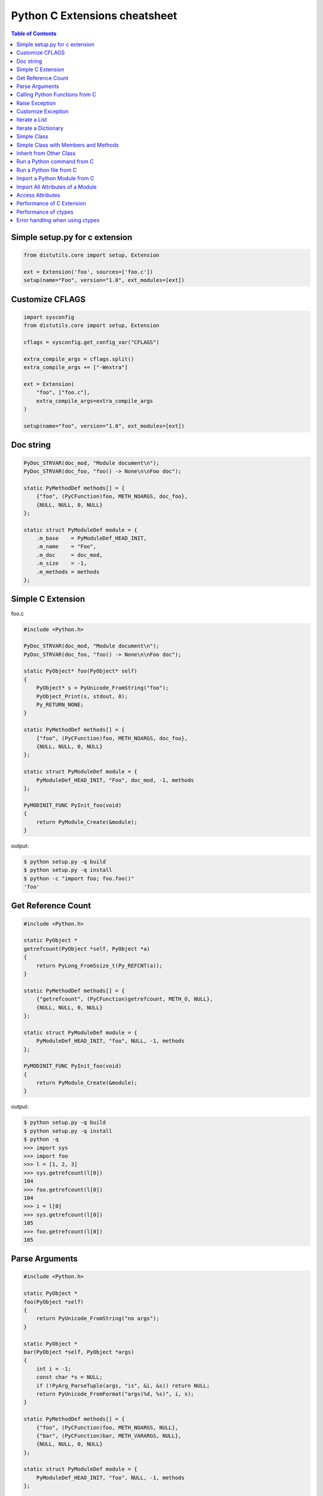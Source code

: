 .. meta::
    :description lang=en: Collect useful snippets of c extensions
    :keywords: Python, C Extensions

==============================
Python C Extensions cheatsheet
==============================

.. contents:: Table of Contents
    :backlinks: none


Simple setup.py for c extension
----------------------------------

.. code-block:: python

    from distutils.core import setup, Extension

    ext = Extension('foo', sources=['foo.c'])
    setup(name="Foo", version="1.0", ext_modules=[ext])


Customize CFLAGS
-----------------

.. code-block:: python

    import sysconfig
    from distutils.core import setup, Extension

    cflags = sysconfig.get_config_var("CFLAGS")

    extra_compile_args = cflags.split()
    extra_compile_args += ["-Wextra"]

    ext = Extension(
        "foo", ["foo.c"],
        extra_compile_args=extra_compile_args
    )

    setup(name="foo", version="1.0", ext_modules=[ext])

Doc string
----------

.. code-block:: c

    PyDoc_STRVAR(doc_mod, "Module document\n");
    PyDoc_STRVAR(doc_foo, "foo() -> None\n\nFoo doc");

    static PyMethodDef methods[] = {
        {"foo", (PyCFunction)foo, METH_NOARGS, doc_foo},
        {NULL, NULL, 0, NULL}
    };

    static struct PyModuleDef module = {
        .m_base    = PyModuleDef_HEAD_INIT,
        .m_name    = "Foo",
        .m_doc     = doc_mod,
        .m_size    = -1,
        .m_methods = methods
    };


Simple C Extension
-------------------

foo.c

.. code-block:: c

    #include <Python.h>

    PyDoc_STRVAR(doc_mod, "Module document\n");
    PyDoc_STRVAR(doc_foo, "foo() -> None\n\nFoo doc");

    static PyObject* foo(PyObject* self)
    {
        PyObject* s = PyUnicode_FromString("foo");
        PyObject_Print(s, stdout, 0);
        Py_RETURN_NONE;
    }

    static PyMethodDef methods[] = {
        {"foo", (PyCFunction)foo, METH_NOARGS, doc_foo},
        {NULL, NULL, 0, NULL}
    };

    static struct PyModuleDef module = {
        PyModuleDef_HEAD_INIT, "Foo", doc_mod, -1, methods
    };

    PyMODINIT_FUNC PyInit_foo(void)
    {
        return PyModule_Create(&module);
    }

output:

.. code-block:: bash

    $ python setup.py -q build
    $ python setup.py -q install
    $ python -c "import foo; foo.foo()"
    'foo'

Get Reference Count
--------------------

.. code-block:: c

    #include <Python.h>

    static PyObject *
    getrefcount(PyObject *self, PyObject *a)
    {
        return PyLong_FromSsize_t(Py_REFCNT(a));
    }

    static PyMethodDef methods[] = {
        {"getrefcount", (PyCFunction)getrefcount, METH_O, NULL},
        {NULL, NULL, 0, NULL}
    };

    static struct PyModuleDef module = {
        PyModuleDef_HEAD_INIT, "foo", NULL, -1, methods
    };

    PyMODINIT_FUNC PyInit_foo(void)
    {
        return PyModule_Create(&module);
    }

output:

.. code-block:: bash

    $ python setup.py -q build
    $ python setup.py -q install
    $ python -q
    >>> import sys
    >>> import foo
    >>> l = [1, 2, 3]
    >>> sys.getrefcount(l[0])
    104
    >>> foo.getrefcount(l[0])
    104
    >>> i = l[0]
    >>> sys.getrefcount(l[0])
    105
    >>> foo.getrefcount(l[0])
    105

Parse Arguments
----------------

.. code-block:: c

    #include <Python.h>

    static PyObject *
    foo(PyObject *self)
    {
        return PyUnicode_FromString("no args");
    }

    static PyObject *
    bar(PyObject *self, PyObject *args)
    {
        int i = -1;
        const char *s = NULL;
        if (!PyArg_ParseTuple(args, "is", &i, &s)) return NULL;
        return PyUnicode_FromFormat("args(%d, %s)", i, s);
    }

    static PyMethodDef methods[] = {
        {"foo", (PyCFunction)foo, METH_NOARGS, NULL},
        {"bar", (PyCFunction)bar, METH_VARARGS, NULL},
        {NULL, NULL, 0, NULL}
    };

    static struct PyModuleDef module = {
        PyModuleDef_HEAD_INIT, "foo", NULL, -1, methods
    };

    PyMODINIT_FUNC PyInit_foo(void)
    {
        return PyModule_Create(&module);
    }

output:

.. code-block:: bash

    $ python setup.py -q build
    $ python setup.py -q install
    $ python -c 'import foo; print(foo.foo())'
    no args
    $ python -c 'import foo; print(foo.bar(1, "s"))'
    args(1, s)

Calling Python Functions from C
--------------------------------

.. code-block:: c

    #include <Python.h>

    static PyObject *
    foo(PyObject *self, PyObject *args)
    {
        PyObject *py_callback = NULL;
        PyObject *rv = NULL;

        if (!PyArg_ParseTuple(args, "O:callback", &py_callback))
            return NULL;

        if (!PyCallable_Check(py_callback)) {
            PyErr_SetString(PyExc_TypeError, "should be callable");
            return NULL;
        }

        // similar to py_callback("Awesome Python!")
        rv = PyObject_CallFunction(py_callback, "s", "Awesome Python!");
        return rv;
    }

    static PyMethodDef methods[] = {
        {"foo", (PyCFunction)foo, METH_VARARGS, NULL},
        {NULL, NULL, 0, NULL}
    };

    static struct PyModuleDef module = {
        PyModuleDef_HEAD_INIT, "foo", NULL, -1, methods
    };

    PyMODINIT_FUNC PyInit_foo(void)
    {
        return PyModule_Create(&module);
    }

output:

.. code-block:: bash

    $ python setup.py -q build
    $ python setup.py -q install
    $ python -c "import foo; foo.foo(print)"
    Awesome Python!

Raise Exception
----------------

.. code-block:: c

    #include <Python.h>

    PyDoc_STRVAR(doc_mod, "Module document\n");
    PyDoc_STRVAR(doc_foo, "foo() -> None\n\nFoo doc");

    static PyObject*
    foo(PyObject* self)
    {
        // raise NotImplementedError
        PyErr_SetString(PyExc_NotImplementedError, "Not implemented");
        return NULL;
    }

    static PyMethodDef methods[] = {
        {"foo", (PyCFunction)foo, METH_NOARGS, doc_foo},
        {NULL, NULL, 0, NULL}
    };

    static struct PyModuleDef module = {
        PyModuleDef_HEAD_INIT, "Foo", doc_mod, -1, methods
    };

    PyMODINIT_FUNC PyInit_foo(void)
    {
        return PyModule_Create(&module);
    }

output:

.. code-block:: bash

    $ python setup.py -q build
    $ python setup.py -q install
    $ python -c "import foo; foo.foo(print)"
    $ python -c "import foo; foo.foo()"
    Traceback (most recent call last):
      File "<string>", line 1, in <module>
    NotImplementedError: Not implemented

Customize Exception
--------------------

.. code-block:: c

    #include <stdio.h>
    #include <Python.h>

    static PyObject *FooError;

    PyDoc_STRVAR(doc_foo, "foo() -> void\n\n"
        "Equal to the following example:\n\n"
        "def foo():\n"
        "    raise FooError(\"Raise exception in C\")"
    );

    static PyObject *
    foo(PyObject *self __attribute__((unused)))
    {
        PyErr_SetString(FooError, "Raise exception in C");
        return NULL;
    }

    static PyMethodDef methods[] = {
        {"foo", (PyCFunction)foo, METH_NOARGS, doc_foo},
        {NULL, NULL, 0, NULL}
    };

    static struct PyModuleDef module = {
        PyModuleDef_HEAD_INIT, "foo", "doc", -1, methods
    };

    PyMODINIT_FUNC PyInit_foo(void)
    {
        PyObject *m = NULL;
        m = PyModule_Create(&module);
        if (!m) return NULL;

        FooError = PyErr_NewException("foo.FooError", NULL, NULL);
        Py_INCREF(FooError);
        PyModule_AddObject(m, "FooError", FooError);
        return m;
    }


output:

.. code-block:: bash

    $ python setup.py -q build
    $ python setup.py -q install
    $ python -c "import foo; foo.foo()"
    Traceback (most recent call last):
      File "<string>", line 1, in <module>
    foo.FooError: Raise exception in C

Iterate a List
---------------

.. code-block:: c

    #include <Python.h>

    #define PY_PRINTF(o) \
        PyObject_Print(o, stdout, 0); printf("\n");

    static PyObject *
    iter_list(PyObject *self, PyObject *args)
    {
        PyObject *list = NULL, *item = NULL, *iter = NULL;
        PyObject *result = NULL;

        if (!PyArg_ParseTuple(args, "O", &list))
            goto error;

        if (!PyList_Check(list))
            goto error;

        // Get iterator
        iter = PyObject_GetIter(list);
        if (!iter)
            goto error;

        // for i in arr: print(i)
        while ((item = PyIter_Next(iter)) != NULL) {
            PY_PRINTF(item);
            Py_XDECREF(item);
        }

        Py_XINCREF(Py_None);
        result = Py_None;
    error:
        Py_XDECREF(iter);
        return result;
    }

    static PyMethodDef methods[] = {
        {"iter_list", (PyCFunction)iter_list, METH_VARARGS, NULL},
        {NULL, NULL, 0, NULL}
    };

    static struct PyModuleDef module = {
        PyModuleDef_HEAD_INIT, "foo", NULL, -1, methods
    };

    PyMODINIT_FUNC PyInit_foo(void)
    {
        return PyModule_Create(&module);
    }

output:

.. code-block:: bash

    $ python setup.py -q build
    $ python setup.py -q install
    $ python -c "import foo; foo.iter_list([1,2,3])"
    1
    2
    3

Iterate a Dictionary
---------------------

.. code-block:: c

    #include <Python.h>

    #define PY_PRINTF(o) \
        PyObject_Print(o, stdout, 0); printf("\n");

    static PyObject *
    iter_dict(PyObject *self, PyObject *args)
    {
        PyObject *dict = NULL;
        PyObject *key = NULL, *val = NULL;
        PyObject *o = NULL, *result = NULL;
        Py_ssize_t pos = 0;

        if (!PyArg_ParseTuple(args, "O", &dict))
            goto error;

        // for k, v in d.items(): print(f"({k}, {v})")
        while (PyDict_Next(dict, &pos, &key, &val)) {
            o = PyUnicode_FromFormat("(%S, %S)", key, val);
            if (!o) continue;
            PY_PRINTF(o);
            Py_XDECREF(o);
        }

        Py_INCREF(Py_None);
        result = Py_None;
    error:
        return result;
    }

    static PyMethodDef methods[] = {
        {"iter_dict", (PyCFunction)iter_dict, METH_VARARGS, NULL},
        {NULL, NULL, 0, NULL}
    };

    static struct PyModuleDef module = {
        PyModuleDef_HEAD_INIT, "foo", NULL, -1, methods
    };

    PyMODINIT_FUNC PyInit_foo(void)
    {
        return PyModule_Create(&module);
    }

output:

.. code-block:: bash

    $ python setup.py -q build
    $ python setup.py -q install
    $ python -c "import foo; foo.iter_dict({'k': 'v'})"
    '(k, v)'

Simple Class
-------------

.. code-block:: c

    #include <Python.h>

    typedef struct {
        PyObject_HEAD
    } FooObject;

    /* calss Foo(object): pass */

    static PyTypeObject FooType = {
        PyVarObject_HEAD_INIT(NULL, 0)
        .tp_name = "foo.Foo",
        .tp_doc = "Foo objects",
        .tp_basicsize = sizeof(FooObject),
        .tp_itemsize = 0,
        .tp_flags = Py_TPFLAGS_DEFAULT,
        .tp_new = PyType_GenericNew
    };

    static PyModuleDef module = {
        PyModuleDef_HEAD_INIT,
        .m_name = "foo",
        .m_doc = "module foo",
        .m_size = -1
    };

    PyMODINIT_FUNC
    PyInit_foo(void)
    {
        PyObject *m = NULL;
        if (PyType_Ready(&FooType) < 0)
            return NULL;
        if ((m = PyModule_Create(&module)) == NULL)
            return NULL;
        Py_XINCREF(&FooType);
        PyModule_AddObject(m, "Foo", (PyObject *) &FooType);
        return m;
    }

output:

.. code-block:: bash

    $ python setup.py -q build
    $ python setup.py -q install
    $ python -q
    >>> import foo
    >>> print(type(foo.Foo))
    <class 'type'>
    >>> o = foo.Foo()
    >>> print(type(o))
    <class 'foo.Foo'>
    >>> class Foo(object): ...
    ...
    >>> print(type(Foo))
    <class 'type'>
    >>> o = Foo()
    >>> print(type(o))
    <class '__main__.Foo'>

Simple Class with Members and Methods
--------------------------------------

.. code-block:: c

    #include <Python.h>
    #include <structmember.h>

    /*
     * class Foo:
     *     def __new__(cls, *a, **kw):
     *         foo_obj = object.__new__(cls)
     *         foo_obj.foo = ""
     *         foo_obj.bar = ""
     *         return foo_obj
     *
     *     def __init__(self, foo, bar):
     *         self.foo = foo
     *         self.bar = bar
     *
     *     def fib(self, n):
     *         if n < 2:
     *             return n
     *         return self.fib(n - 1) + self.fib(n - 2)
     */

    typedef struct {
        PyObject_HEAD
        PyObject *foo;
        PyObject *bar;
    } FooObject;

    static void
    Foo_dealloc(FooObject *self)
    {
        Py_XDECREF(self->foo);
        Py_XDECREF(self->bar);
        Py_TYPE(self)->tp_free((PyObject *) self);
    }

    static PyObject *
    Foo_new(PyTypeObject *type, PyObject *args, PyObject *kw)
    {
        int rc = -1;
        FooObject *self = NULL;
        self = (FooObject *) type->tp_alloc(type, 0);

        if (!self) goto error;

        /* allocate attributes */
        self->foo = PyUnicode_FromString("");
        if (self->foo == NULL) goto error;

        self->bar = PyUnicode_FromString("");
        if (self->bar == NULL) goto error;

        rc = 0;
    error:
        if (rc < 0) {
            Py_XDECREF(self->foo);
            Py_XINCREF(self->bar);
            Py_XDECREF(self);
        }
        return (PyObject *) self;
    }

    static int
    Foo_init(FooObject *self, PyObject *args, PyObject *kw)
    {
        int rc = -1;
        static char *keywords[] = {"foo", "bar", NULL};
        PyObject *foo = NULL, *bar = NULL, *ptr = NULL;

        if (!PyArg_ParseTupleAndKeywords(args, kw,
                         "|OO", keywords,
                         &foo, &bar))
        {
            goto error;
        }

        if (foo) {
            ptr = self->foo;
            Py_INCREF(foo);
            self->foo = foo;
            Py_XDECREF(ptr);
        }

        if (bar) {
            ptr = self->bar;
            Py_INCREF(bar);
            self->bar = bar;
            Py_XDECREF(ptr);
        }
        rc = 0;
    error:
        return rc;
    }

    static unsigned long
    fib(unsigned long n)
    {
        if (n < 2) return n;
        return fib(n - 1) + fib(n - 2);
    }

    static PyObject *
    Foo_fib(FooObject *self, PyObject *args)
    {
        unsigned long n = 0;
        if (!PyArg_ParseTuple(args, "k", &n)) return NULL;
        return PyLong_FromUnsignedLong(fib(n));
    }

    static PyMemberDef Foo_members[] = {
        {"foo", T_OBJECT_EX, offsetof(FooObject, foo), 0, NULL},
        {"bar", T_OBJECT_EX, offsetof(FooObject, bar), 0, NULL}
    };

    static PyMethodDef Foo_methods[] = {
        {"fib", (PyCFunction)Foo_fib, METH_VARARGS, NULL},
        {NULL, NULL, 0, NULL}
    };

    static PyTypeObject FooType = {
        PyVarObject_HEAD_INIT(NULL, 0)
        .tp_name = "foo.Foo",
        .tp_doc = "Foo objects",
        .tp_basicsize = sizeof(FooObject),
        .tp_itemsize = 0,
        .tp_flags = Py_TPFLAGS_DEFAULT | Py_TPFLAGS_BASETYPE,
        .tp_new = Foo_new,
        .tp_init = (initproc) Foo_init,
        .tp_dealloc = (destructor) Foo_dealloc,
        .tp_members = Foo_members,
        .tp_methods = Foo_methods
    };

    static PyModuleDef module = {
        PyModuleDef_HEAD_INIT, "foo", NULL, -1, NULL
    };

    PyMODINIT_FUNC
    PyInit_foo(void)
    {
        PyObject *m = NULL;
        if (PyType_Ready(&FooType) < 0)
            return NULL;
        if ((m = PyModule_Create(&module)) == NULL)
            return NULL;
        Py_XINCREF(&FooType);
        PyModule_AddObject(m, "Foo", (PyObject *) &FooType);
        return m;
    }

output:

.. code-block:: bash

    $ python setup.py -q build
    $ python setup.py -q install
    $ python -q
    >>> import foo
    >>> o = foo.Foo('foo', 'bar')
    >>> o.foo
    'foo'
    >>> o.bar
    'bar'
    >>> o.fib(10)
    55

Inherit from Other Class
-------------------------

.. code-block:: c

    #include <Python.h>
    #include <structmember.h>

    /*
     * class Foo:
     *     def __new__(cls, *a, **kw):
     *         foo_obj = object.__new__(cls)
     *         foo_obj.foo = ""
     *         return foo_obj
     *
     *     def __init__(self, foo):
     *         self.foo = foo
     *
     *     def fib(self, n):
     *         if n < 2:
     *             return n
     *         return self.fib(n - 1) + self.fib(n - 2)
     */

    /* FooObject */

    typedef struct {
        PyObject_HEAD
        PyObject *foo;
    } FooObject;

    static void
    Foo_dealloc(FooObject *self)
    {
        Py_XDECREF(self->foo);
        Py_TYPE(self)->tp_free((PyObject *) self);
    }

    static PyObject *
    Foo_new(PyTypeObject *type, PyObject *args, PyObject *kw)
    {
        int rc = -1;
        FooObject *self = NULL;
        self = (FooObject *) type->tp_alloc(type, 0);

        if (!self) goto error;

        /* allocate attributes */
        self->foo = PyUnicode_FromString("");
        if (self->foo == NULL) goto error;

        rc = 0;
    error:
        if (rc < 0) {
            Py_XDECREF(self->foo);
            Py_XDECREF(self);
        }
        return (PyObject *) self;
    }

    static int
    Foo_init(FooObject *self, PyObject *args, PyObject *kw)
    {
        int rc = -1;
        static char *keywords[] = {"foo", NULL};
        PyObject *foo = NULL, *ptr = NULL;

        if (!PyArg_ParseTupleAndKeywords(args, kw, "|O", keywords, &foo)) {
            goto error;
        }

        if (foo) {
            ptr = self->foo;
            Py_INCREF(foo);
            self->foo = foo;
            Py_XDECREF(ptr);
        }
        rc = 0;
    error:
        return rc;
    }

    static unsigned long
    fib(unsigned long n)
    {
        if (n < 2) return n;
        return fib(n - 1) + fib(n - 2);
    }

    static PyObject *
    Foo_fib(FooObject *self, PyObject *args)
    {
        unsigned long n = 0;
        if (!PyArg_ParseTuple(args, "k", &n)) return NULL;
        return PyLong_FromUnsignedLong(fib(n));
    }

    static PyMemberDef Foo_members[] = {
        {"foo", T_OBJECT_EX, offsetof(FooObject, foo), 0, NULL}
    };

    static PyMethodDef Foo_methods[] = {
        {"fib", (PyCFunction)Foo_fib, METH_VARARGS, NULL},
        {NULL, NULL, 0, NULL}
    };

    static PyTypeObject FooType = {
        PyVarObject_HEAD_INIT(NULL, 0)
        .tp_name = "foo.Foo",
        .tp_doc = "Foo objects",
        .tp_basicsize = sizeof(FooObject),
        .tp_itemsize = 0,
        .tp_flags = Py_TPFLAGS_DEFAULT | Py_TPFLAGS_BASETYPE,
        .tp_new = Foo_new,
        .tp_init = (initproc) Foo_init,
        .tp_dealloc = (destructor) Foo_dealloc,
        .tp_members = Foo_members,
        .tp_methods = Foo_methods
    };

    /*
     * class Bar(Foo):
     *     def __init__(self, bar):
     *         super().__init__(bar)
     *
     *     def gcd(self, a, b):
     *         while b:
     *             a, b = b, a % b
     *         return a
     */

    /* BarObject */

    typedef struct {
        FooObject super;
    } BarObject;

    static unsigned long
    gcd(unsigned long a, unsigned long b)
    {
        unsigned long t = 0;
        while (b) {
            t = b;
            b = a % b;
            a = t;
        }
        return a;
    }

    static int
    Bar_init(FooObject *self, PyObject *args, PyObject *kw)
    {
        return FooType.tp_init((PyObject *) self, args, kw);
    }

    static PyObject *
    Bar_gcd(BarObject *self, PyObject *args)
    {
        unsigned long a = 0, b = 0;
        if (!PyArg_ParseTuple(args, "kk", &a, &b)) return NULL;
        return PyLong_FromUnsignedLong(gcd(a, b));
    }

    static PyMethodDef Bar_methods[] = {
        {"gcd", (PyCFunction)Bar_gcd, METH_VARARGS, NULL},
        {NULL, NULL, 0, NULL}
    };

    static PyTypeObject BarType = {
        PyVarObject_HEAD_INIT(NULL, 0)
        .tp_name = "foo.Bar",
        .tp_doc = "Bar objects",
        .tp_basicsize = sizeof(BarObject),
        .tp_itemsize = 0,
        .tp_flags = Py_TPFLAGS_DEFAULT | Py_TPFLAGS_BASETYPE,
        .tp_base = &FooType,
        .tp_init = (initproc) Bar_init,
        .tp_methods = Bar_methods
    };

    /* Module */

    static PyModuleDef module = {
        PyModuleDef_HEAD_INIT, "foo", NULL, -1, NULL
    };

    PyMODINIT_FUNC
    PyInit_foo(void)
    {
        PyObject *m = NULL;
        if (PyType_Ready(&FooType) < 0)
            return NULL;
        if (PyType_Ready(&BarType) < 0)
            return NULL;
        if ((m = PyModule_Create(&module)) == NULL)
            return NULL;

        Py_XINCREF(&FooType);
        Py_XINCREF(&BarType);
        PyModule_AddObject(m, "Foo", (PyObject *) &FooType);
        PyModule_AddObject(m, "Bar", (PyObject *) &BarType);
        return m;
    }

output:

.. code-block:: bash

    $ python setup.py -q build
    $ python setup.py -q install
    $ python -q
    >>> import foo
    >>> bar = foo.Bar('bar')
    >>> bar.foo
    'bar'
    >>> bar.fib(10)
    55
    >>> bar.gcd(3, 7)
    1

Run a Python command from C
----------------------------

.. code-block:: c

    #include <stdio.h>
    #include <Python.h>

    int
    main(int argc, char *argv[])
    {
        int rc = -1;
        Py_Initialize();
        rc = PyRun_SimpleString(argv[1]);
        Py_Finalize();
        return rc;
    }

output:

.. code-block:: bash

    $ clang `python3-config --cflags` -c foo.c -o foo.o
    $ clang `python3-config --ldflags` foo.o -o foo
    $ ./foo "print('Hello Python')"
    Hello Python

Run a Python file from C
-------------------------

.. code-block:: c

    #include <stdio.h>
    #include <Python.h>

    int
    main(int argc, char *argv[])
    {
        int rc = -1, i = 0;
        wchar_t **argv_copy = NULL;
        const char *filename = NULL;
        FILE *fp = NULL;
        PyCompilerFlags cf = {.cf_flags = 0};

        filename = argv[1];
        fp = fopen(filename, "r");
        if (!fp)
            goto error;

        // copy argv
        argv_copy = PyMem_RawMalloc(sizeof(wchar_t*) * argc);
        if (!argv_copy)
            goto error;

        for (i = 0; i < argc; i++) {
            argv_copy[i] = Py_DecodeLocale(argv[i], NULL);
            if (argv_copy[i]) continue;
            fprintf(stderr, "Unable to decode the argument");
            goto error;
        }

        Py_Initialize();
        Py_SetProgramName(argv_copy[0]);
        PySys_SetArgv(argc, argv_copy);
        rc = PyRun_AnyFileExFlags(fp, filename, 0, &cf);

    error:
        if (argv_copy) {
            for (i = 0; i < argc; i++)
                PyMem_RawFree(argv_copy[i]);
            PyMem_RawFree(argv_copy);
        }
        if (fp) fclose(fp);
        Py_Finalize();
        return rc;
    }

output:

.. code-block:: bash

    $ clang `python3-config --cflags` -c foo.c -o foo.o
    $ clang `python3-config --ldflags` foo.o -o foo
    $ echo "import sys; print(sys.argv)" > foo.py
    $ ./foo foo.py arg1 arg2 arg3
    ['./foo', 'foo.py', 'arg1', 'arg2', 'arg3']

Import a Python Module from C
------------------------------

.. code-block:: c

    #include <stdio.h>
    #include <Python.h>

    #define PYOBJECT_CHECK(obj, label) \
        if (!obj) { \
            PyErr_Print(); \
            goto label; \
        }

    int
    main(int argc, char *argv[])
    {
        int rc = -1;
        wchar_t *program = NULL;
        PyObject *json_module = NULL, *json_dict = NULL;
        PyObject *json_dumps = NULL;
        PyObject *dict = NULL;
        PyObject *result = NULL;

        program = Py_DecodeLocale(argv[0], NULL);
        if (!program) {
            fprintf(stderr, "unable to decode the program name");
            goto error;
        }

        Py_SetProgramName(program);
        Py_Initialize();

        // import json
        json_module = PyImport_ImportModule("json");
        PYOBJECT_CHECK(json_module, error);

        // json_dict = json.__dict__
        json_dict = PyModule_GetDict(json_module);
        PYOBJECT_CHECK(json_dict, error);

        // json_dumps = json.__dict__['dumps']
        json_dumps = PyDict_GetItemString(json_dict, "dumps");
        PYOBJECT_CHECK(json_dumps, error);

        // dict = {'foo': 'Foo', 'bar': 123}
        dict = Py_BuildValue("({sssi})", "foo", "Foo", "bar", 123);
        PYOBJECT_CHECK(dict, error);

        // result = json.dumps(dict)
        result = PyObject_CallObject(json_dumps, dict);
        PYOBJECT_CHECK(result, error);
        PyObject_Print(result, stdout, 0);
        printf("\n");
        rc = 0;

    error:
        Py_XDECREF(result);
        Py_XDECREF(dict);
        Py_XDECREF(json_dumps);
        Py_XDECREF(json_dict);
        Py_XDECREF(json_module);

        PyMem_RawFree(program);
        Py_Finalize();
        return rc;
    }

output:

.. code-block:: bash

    $ clang `python3-config --cflags` -c foo.c -o foo.o
    $ clang `python3-config --ldflags` foo.o -o foo
    $ ./foo
    '{"foo": "Foo", "bar": 123}'

Import All Attributes of a Module
----------------------------------

.. code-block:: c

    #include <stdio.h>
    #include <Python.h>

    #define PYOBJECT_CHECK(obj, label) \
        if (!obj) { \
            PyErr_Print(); \
            goto label; \
        }


    int
    main(int argc, char *argv[])
    {
        int rc = -1;
        wchar_t *program = NULL;
        PyObject *main_module = NULL, *main_dict = NULL;
        PyObject *uname = NULL;
        PyObject *sysname = NULL;
        PyObject *result = NULL;

        program = Py_DecodeLocale(argv[0], NULL);
        if (!program) {
            fprintf(stderr, "unable to decode the program name");
            goto error;
        }

        Py_SetProgramName(program);
        Py_Initialize();

        // import __main__
        main_module = PyImport_ImportModule("__main__");
        PYOBJECT_CHECK(main_module, error);

        // main_dict = __main__.__dict__
        main_dict = PyModule_GetDict(main_module);
        PYOBJECT_CHECK(main_dict, error);

        // from os import *
        result = PyRun_String("from os import *",
                              Py_file_input,
                              main_dict,
                              main_dict);
        PYOBJECT_CHECK(result, error);
        Py_XDECREF(result);
        Py_XDECREF(main_dict);

        // uname = __main__.__dict__['uname']
        main_dict = PyModule_GetDict(main_module);
        PYOBJECT_CHECK(main_dict, error);

        // result = uname()
        uname = PyDict_GetItemString(main_dict, "uname");
        PYOBJECT_CHECK(uname, error);
        result = PyObject_CallObject(uname, NULL);
        PYOBJECT_CHECK(result, error);

        // sysname = result.sysname
        sysname = PyObject_GetAttrString(result, "sysname");
        PYOBJECT_CHECK(sysname, error);
        PyObject_Print(sysname, stdout, 0);
        printf("\n");

        rc = 0;
    error:
        Py_XDECREF(sysname);
        Py_XDECREF(result);
        Py_XDECREF(uname);
        Py_XDECREF(main_dict);
        Py_XDECREF(main_module);

        PyMem_RawFree(program);
        Py_Finalize();
        return rc;
    }

output:

.. code-block:: bash

    $ clang `python3-config --cflags` -c foo.c -o foo.o
    $ clang `python3-config --ldflags` foo.o -o foo
    $ ./foo
    'Darwin'

Access Attributes
------------------

.. code-block:: c

    #include <stdio.h>
    #include <Python.h>

    #define PYOBJECT_CHECK(obj, label) \
        if (!obj) { \
            PyErr_Print(); \
            goto label; \
        }

    int
    main(int argc, char *argv[])
    {
        int rc = -1;
        wchar_t *program = NULL;
        PyObject *json_module = NULL;
        PyObject *json_dumps = NULL;
        PyObject *dict = NULL;
        PyObject *result = NULL;

        program = Py_DecodeLocale(argv[0], NULL);
        if (!program) {
            fprintf(stderr, "unable to decode the program name");
            goto error;
        }

        Py_SetProgramName(program);
        Py_Initialize();

        // import json
        json_module = PyImport_ImportModule("json");
        PYOBJECT_CHECK(json_module, error);

        // json_dumps = json.dumps
        json_dumps = PyObject_GetAttrString(json_module, "dumps");
        PYOBJECT_CHECK(json_dumps, error);

        // dict = {'foo': 'Foo', 'bar': 123}
        dict = Py_BuildValue("({sssi})", "foo", "Foo", "bar", 123);
        PYOBJECT_CHECK(dict, error);

        // result = json.dumps(dict)
        result = PyObject_CallObject(json_dumps, dict);
        PYOBJECT_CHECK(result, error);
        PyObject_Print(result, stdout, 0);
        printf("\n");
        rc = 0;
    error:
        Py_XDECREF(result);
        Py_XDECREF(dict);
        Py_XDECREF(json_dumps);
        Py_XDECREF(json_module);

        PyMem_RawFree(program);
        Py_Finalize();
        return rc;
    }

output:

.. code-block:: bash

    $ clang `python3-config --cflags` -c foo.c -o foo.o
    $ clang `python3-config --ldflags` foo.o -o foo
    $ ./foo
    '{"foo": "Foo", "bar": 123}'

Performance of C Extension
---------------------------

.. code-block:: c

    #include <Python.h>

    static unsigned long
    fib(unsigned long n)
    {
        if (n < 2) return n;
        return fib(n - 1) + fib(n - 2);
    }

    static PyObject *
    fibonacci(PyObject *self, PyObject *args)
    {
        unsigned long n = 0;
        if (!PyArg_ParseTuple(args, "k", &n)) return NULL;
        return PyLong_FromUnsignedLong(fib(n));
    }

    static PyMethodDef methods[] = {
        {"fib", (PyCFunction)fibonacci, METH_VARARGS, NULL},
        {NULL, NULL, 0, NULL}
    };

    static struct PyModuleDef module = {
        PyModuleDef_HEAD_INIT, "foo", NULL, -1, methods
    };

    PyMODINIT_FUNC PyInit_foo(void)
    {
        return PyModule_Create(&module);
    }


Compare the performance with pure Python

.. code-block:: python

    >>> from time import time
    >>> import foo
    >>> def fib(n):
    ...     if n < 2: return n
    ...     return fib(n - 1) + fib(n - 2)
    ...
    >>> s = time(); _ = fib(35); e = time(); e - s
    4.953313112258911
    >>> s = time(); _ = foo.fib(35); e = time(); e - s
    0.04628586769104004

Performance of ctypes
----------------------

.. code-block:: c

    // Compile (Mac)
    // -------------
    //
    //   $ clang -Wall -Werror -shared -fPIC -o libfib.dylib fib.c
    //
    unsigned int fib(unsigned int n)
    {
        if ( n < 2) {
            return n;
        }
        return fib(n-1) + fib(n-2);
    }

Compare the performance with pure Python

.. code-block:: python

    >>> from time import time
    >>> from ctypes import CDLL
    >>> def fib(n):
    ...     if n < 2: return n
    ...     return fib(n - 1) + fib(n - 2)
    ...
    >>> cfib = CDLL("./libfib.dylib").fib
    >>> s = time(); _ = fib(35); e = time(); e - s
    4.918856859207153
    >>> s = time(); _ = cfib(35); e = time(); e - s
    0.07283687591552734

Error handling when using ctypes
---------------------------------

.. code-block:: python

    from __future__ import print_function

    import os

    from ctypes import *
    from sys import platform, maxsize

    is_64bits = maxsize > 2 ** 32

    if is_64bits and platform == "darwin":
        libc = CDLL("libc.dylib", use_errno=True)
    else:
        raise RuntimeError("Not support platform: {}".format(platform))

    stat = libc.stat

    class Stat(Structure):
        """
        From /usr/include/sys/stat.h

        struct stat {
            dev_t         st_dev;
            ino_t         st_ino;
            mode_t        st_mode;
            nlink_t       st_nlink;
            uid_t         st_uid;
            gid_t         st_gid;
            dev_t         st_rdev;
        #ifndef _POSIX_SOURCE
            struct      timespec st_atimespec;
            struct      timespec st_mtimespec;
            struct      timespec st_ctimespec;
        #else
            time_t        st_atime;
            long          st_atimensec;
            time_t        st_mtime;
            long          st_mtimensec;
            time_t        st_ctime;
            long          st_ctimensec;
        #endif
            off_t         st_size;
            int64_t       st_blocks;
            u_int32_t     st_blksize;
            u_int32_t     st_flags;
            u_int32_t     st_gen;
            int32_t       st_lspare;
            int64_t       st_qspare[2];
        };
        """
        _fields_ = [
            ("st_dev", c_ulong),
            ("st_ino", c_ulong),
            ("st_mode", c_ushort),
            ("st_nlink", c_uint),
            ("st_uid", c_uint),
            ("st_gid", c_uint),
            ("st_rdev", c_ulong),
            ("st_atime", c_longlong),
            ("st_atimendesc", c_long),
            ("st_mtime", c_longlong),
            ("st_mtimendesc", c_long),
            ("st_ctime", c_longlong),
            ("st_ctimendesc", c_long),
            ("st_size", c_ulonglong),
            ("st_blocks", c_int64),
            ("st_blksize", c_uint32),
            ("st_flags", c_uint32),
            ("st_gen", c_uint32),
            ("st_lspare", c_int32),
            ("st_qspare", POINTER(c_int64) * 2),
        ]

    # stat success
    path = create_string_buffer(b"/etc/passwd")
    st = Stat()
    ret = stat(path, byref(st))
    assert ret == 0

    # if stat fail, check errno
    path = create_string_buffer(b"&%$#@!")
    st = Stat()
    ret = stat(path, byref(st))
    if ret != 0:
        errno = get_errno()  # get errno
        errmsg = "stat({}) failed. {}".format(path.raw, os.strerror(errno))
        raise OSError(errno, errmsg)

output:

.. code-block:: console

    $ python err_handling.py   # python2
    Traceback (most recent call last):
      File "err_handling.py", line 85, in <module>
        raise OSError(errno_, errmsg)
    OSError: [Errno 2] stat(&%$#@!) failed. No such file or directory

    $ python3 err_handling.py  # python3
    Traceback (most recent call last):
      File "err_handling.py", line 85, in <module>
        raise OSError(errno_, errmsg)
    FileNotFoundError: [Errno 2] stat(b'&%$#@!\x00') failed. No such file or directory

